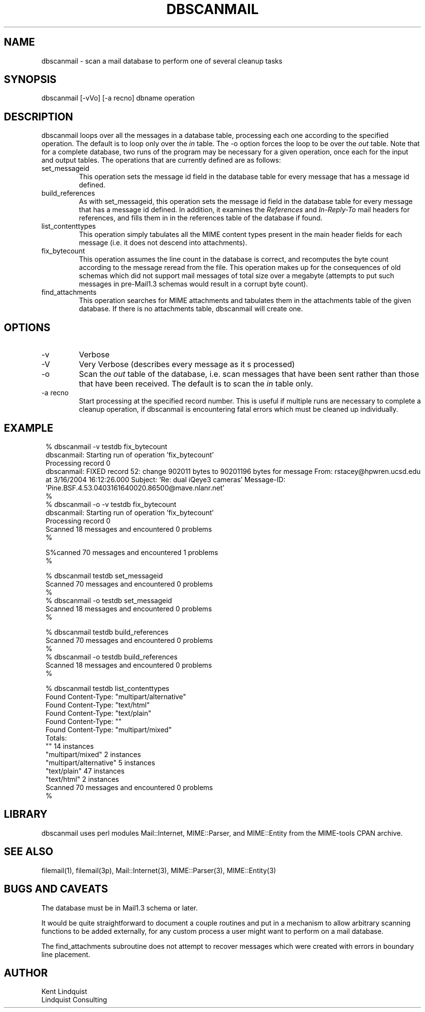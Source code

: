 .TH DBSCANMAIL 1 "$Date$"
.SH NAME
dbscanmail \- scan a mail database to perform one of several cleanup tasks
.SH SYNOPSIS
.nf
dbscanmail [-vVo] [-a recno] dbname operation 
.fi
.SH DESCRIPTION
dbscanmail loops over all the messages in a database table, processing each one 
according to the specified operation. The default is to loop only over the 
\fIin\fP table. The -o option forces the loop to be over the \fIout\fP table.
Note that for a complete database, two runs of the program may be necessary
for a given operation, once each for the input and output tables. The operations
that are currently defined are as follows:

.IP set_messageid
This operation sets the message id field in the database table for every message
that has a message id defined. 

.IP build_references
As with set_messageid, this operation sets the message id field in the
database table for every message that has a message id defined. In addition, 
it examines the \fIReferences\fP and \fIIn-Reply-To\fP mail headers for
references, and fills them in in the references table of the database if found. 

.IP list_contenttypes
This operation simply tabulates all the MIME content types present in the 
main header fields for each message (i.e. it does not descend into attachments).

.IP fix_bytecount
This operation assumes the line count in the database is correct, and 
recomputes the byte count according to the message reread from the file. 
This operation makes up for the consequences of old schemas which did 
not support mail messages of total size over a megabyte (attempts to 
put such messages in pre-Mail1.3 schemas would result in a corrupt byte 
count).

.IP find_attachments
This operation searches for MIME attachments and tabulates them in the
attachments table of the given database. If there is no attachments
table, dbscanmail will create one.
.SH OPTIONS

.IP -v 
Verbose

.IP -V 
Very Verbose (describes every message as it s processed)

.IP -o 
Scan the \fIout\fP table of the database, i.e. scan messages that have 
been sent rather than those that have been received. The default is to 
scan the \fIin\fP table only. 

.IP "-a recno"
Start processing at the specified record number. This is useful 
if multiple runs are necessary to complete a cleanup operation, if 
dbscanmail is encountering fatal errors which must be cleaned up
individually.

.SH EXAMPLE
.in 2c
.ft CW
.nf

% dbscanmail -v testdb fix_bytecount
dbscanmail: Starting run of operation 'fix_bytecount'
Processing record 0
dbscanmail: FIXED record 52: change 902011 bytes to 90201196 bytes for message From: rstacey@hpwren.ucsd.edu at  3/16/2004  16:12:26.000  Subject: 'Re: dual iQeye3 cameras' Message-ID: 'Pine.BSF.4.53.0403161640020.86500@mave.nlanr.net'
% 
% dbscanmail -o -v testdb fix_bytecount
dbscanmail: Starting run of operation 'fix_bytecount'
Processing record 0
Scanned 18 messages and encountered 0 problems
% 

S%canned 70 messages and encountered 1 problems
% 

% dbscanmail testdb set_messageid
Scanned 70 messages and encountered 0 problems
%
% dbscanmail -o testdb set_messageid
Scanned 18 messages and encountered 0 problems
% 

% dbscanmail testdb build_references
Scanned 70 messages and encountered 0 problems
%
% dbscanmail -o testdb build_references
Scanned 18 messages and encountered 0 problems
% 

% dbscanmail testdb list_contenttypes
Found Content-Type: "multipart/alternative"
Found Content-Type: "text/html"
Found Content-Type: "text/plain"
Found Content-Type: ""
Found Content-Type: "multipart/mixed"
Totals:
        ""      14 instances
        "multipart/mixed"       2 instances
        "multipart/alternative" 5 instances
        "text/plain"    47 instances
        "text/html"     2 instances
Scanned 70 messages and encountered 0 problems
% 

.fi
.ft R
.in
.SH LIBRARY
dbscanmail uses perl modules Mail::Internet, MIME::Parser, and MIME::Entity from 
the MIME-tools CPAN archive. 
.SH "SEE ALSO"
.nf
filemail(1), filemail(3p), Mail::Internet(3), MIME::Parser(3), MIME::Entity(3)
.fi
.SH "BUGS AND CAVEATS"
The database must be in Mail1.3 schema or later. 

It would be quite straightforward to document a couple routines and 
put in a mechanism to allow arbitrary scanning functions to be added 
externally, for any custom process a user might want to perform 
on a mail database.

The find_attachments subroutine does not attempt to recover messages
which were created with errors in boundary line placement.
.SH AUTHOR
.nf
Kent Lindquist
Lindquist Consulting
.fi
.\" $Id$
